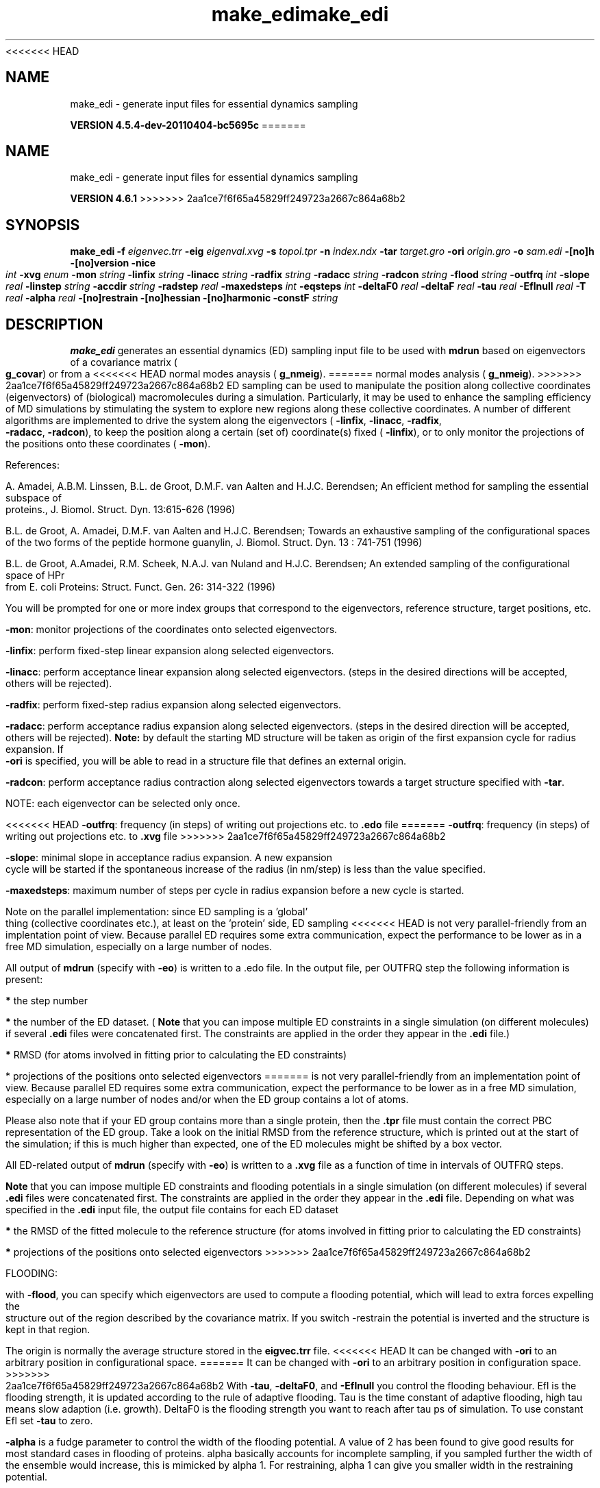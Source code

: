 <<<<<<< HEAD
.TH make_edi 1 "Mon 4 Apr 2011" "" "GROMACS suite, VERSION 4.5.4-dev-20110404-bc5695c"
.SH NAME
make_edi - generate input files for essential dynamics sampling

.B VERSION 4.5.4-dev-20110404-bc5695c
=======
.TH make_edi 1 "Tue 5 Mar 2013" "" "GROMACS suite, VERSION 4.6.1"
.SH NAME
make_edi\ -\ generate\ input\ files\ for\ essential\ dynamics\ sampling

.B VERSION 4.6.1
>>>>>>> 2aa1ce7f6f65a45829ff249723a2667c864a68b2
.SH SYNOPSIS
\f3make_edi\fP
.BI "\-f" " eigenvec.trr "
.BI "\-eig" " eigenval.xvg "
.BI "\-s" " topol.tpr "
.BI "\-n" " index.ndx "
.BI "\-tar" " target.gro "
.BI "\-ori" " origin.gro "
.BI "\-o" " sam.edi "
.BI "\-[no]h" ""
.BI "\-[no]version" ""
.BI "\-nice" " int "
.BI "\-xvg" " enum "
.BI "\-mon" " string "
.BI "\-linfix" " string "
.BI "\-linacc" " string "
.BI "\-radfix" " string "
.BI "\-radacc" " string "
.BI "\-radcon" " string "
.BI "\-flood" " string "
.BI "\-outfrq" " int "
.BI "\-slope" " real "
.BI "\-linstep" " string "
.BI "\-accdir" " string "
.BI "\-radstep" " real "
.BI "\-maxedsteps" " int "
.BI "\-eqsteps" " int "
.BI "\-deltaF0" " real "
.BI "\-deltaF" " real "
.BI "\-tau" " real "
.BI "\-Eflnull" " real "
.BI "\-T" " real "
.BI "\-alpha" " real "
.BI "\-[no]restrain" ""
.BI "\-[no]hessian" ""
.BI "\-[no]harmonic" ""
.BI "\-constF" " string "
.SH DESCRIPTION
\&\fB make_edi\fR generates an essential dynamics (ED) sampling input file to be used with \fB mdrun\fR
\&based on eigenvectors of a covariance matrix (\fB g_covar\fR) or from a
<<<<<<< HEAD
\&normal modes anaysis (\fB g_nmeig\fR).
=======
\&normal modes analysis (\fB g_nmeig\fR).
>>>>>>> 2aa1ce7f6f65a45829ff249723a2667c864a68b2
\&ED sampling can be used to manipulate the position along collective coordinates
\&(eigenvectors) of (biological) macromolecules during a simulation. Particularly,
\&it may be used to enhance the sampling efficiency of MD simulations by stimulating
\&the system to explore new regions along these collective coordinates. A number
\&of different algorithms are implemented to drive the system along the eigenvectors
\&(\fB \-linfix\fR, \fB \-linacc\fR, \fB \-radfix\fR, \fB \-radacc\fR, \fB \-radcon\fR),
\&to keep the position along a certain (set of) coordinate(s) fixed (\fB \-linfix\fR),
\&or to only monitor the projections of the positions onto
\&these coordinates (\fB \-mon\fR).


\&References:

\&A. Amadei, A.B.M. Linssen, B.L. de Groot, D.M.F. van Aalten and 
\&H.J.C. Berendsen; An efficient method for sampling the essential subspace 
\&of proteins., J. Biomol. Struct. Dyn. 13:615\-626 (1996)

\&B.L. de Groot, A. Amadei, D.M.F. van Aalten and H.J.C. Berendsen; 
\&Towards an exhaustive sampling of the configurational spaces of the 
\&two forms of the peptide hormone guanylin,
\&J. Biomol. Struct. Dyn. 13 : 741\-751 (1996)

\&B.L. de Groot, A.Amadei, R.M. Scheek, N.A.J. van Nuland and H.J.C. Berendsen; 
\&An extended sampling of the configurational space of HPr from E. coli
\&Proteins: Struct. Funct. Gen. 26: 314\-322 (1996)
\&

You will be prompted for one or more index groups that correspond to the eigenvectors,
\&reference structure, target positions, etc.


\&\fB \-mon\fR: monitor projections of the coordinates onto selected eigenvectors.


\&\fB \-linfix\fR: perform fixed\-step linear expansion along selected eigenvectors.


\&\fB \-linacc\fR: perform acceptance linear expansion along selected eigenvectors.
\&(steps in the desired directions will be accepted, others will be rejected).


\&\fB \-radfix\fR: perform fixed\-step radius expansion along selected eigenvectors.


\&\fB \-radacc\fR: perform acceptance radius expansion along selected eigenvectors.
\&(steps in the desired direction will be accepted, others will be rejected).
\&\fB Note:\fR by default the starting MD structure will be taken as origin of the first
\&expansion cycle for radius expansion. If \fB \-ori\fR is specified, you will be able
\&to read in a structure file that defines an external origin.


\&\fB \-radcon\fR: perform acceptance radius contraction along selected eigenvectors
\&towards a target structure specified with \fB \-tar\fR.


\&NOTE: each eigenvector can be selected only once. 


<<<<<<< HEAD
\&\fB \-outfrq\fR: frequency (in steps) of writing out projections etc. to \fB .edo\fR file
=======
\&\fB \-outfrq\fR: frequency (in steps) of writing out projections etc. to \fB .xvg\fR file
>>>>>>> 2aa1ce7f6f65a45829ff249723a2667c864a68b2


\&\fB \-slope\fR: minimal slope in acceptance radius expansion. A new expansion
\&cycle will be started if the spontaneous increase of the radius (in nm/step)
\&is less than the value specified.


\&\fB \-maxedsteps\fR: maximum number of steps per cycle in radius expansion
\&before a new cycle is started.


\&Note on the parallel implementation: since ED sampling is a 'global' thing
\&(collective coordinates etc.), at least on the 'protein' side, ED sampling
<<<<<<< HEAD
\&is not very parallel\-friendly from an implentation point of view. Because
\&parallel ED requires some extra communication, expect the performance to be
\&lower as in a free MD simulation, especially on a large number of nodes. 


\&All output of \fB mdrun\fR (specify with \fB \-eo\fR) is written to a .edo file. In the output
\&file, per OUTFRQ step the following information is present: 


\&\fB *\fR the step number

\&\fB *\fR the number of the ED dataset. (\fB Note\fR that you can impose multiple ED constraints in
\&a single simulation (on different molecules) if several \fB .edi\fR files were concatenated
\&first. The constraints are applied in the order they appear in the \fB .edi\fR file.) 

\&\fB *\fR RMSD (for atoms involved in fitting prior to calculating the ED constraints)

\&* projections of the positions onto selected eigenvectors
=======
\&is not very parallel\-friendly from an implementation point of view. Because
\&parallel ED requires some extra communication, expect the performance to be
\&lower as in a free MD simulation, especially on a large number of nodes and/or
\&when the ED group contains a lot of atoms. 


\&Please also note that if your ED group contains more than a single protein,
\&then the \fB .tpr\fR file must contain the correct PBC representation of the ED group.
\&Take a look on the initial RMSD from the reference structure, which is printed
\&out at the start of the simulation; if this is much higher than expected, one
\&of the ED molecules might be shifted by a box vector. 


\&All ED\-related output of \fB mdrun\fR (specify with \fB \-eo\fR) is written to a \fB .xvg\fR file
\&as a function of time in intervals of OUTFRQ steps.


\&\fB Note\fR that you can impose multiple ED constraints and flooding potentials in
\&a single simulation (on different molecules) if several \fB .edi\fR files were concatenated
\&first. The constraints are applied in the order they appear in the \fB .edi\fR file. 
\&Depending on what was specified in the \fB .edi\fR input file, the output file contains for each ED dataset


\&\fB *\fR the RMSD of the fitted molecule to the reference structure (for atoms involved in fitting prior to calculating the ED constraints)

\&\fB *\fR projections of the positions onto selected eigenvectors
>>>>>>> 2aa1ce7f6f65a45829ff249723a2667c864a68b2

\&




\&FLOODING:


\&with \fB \-flood\fR, you can specify which eigenvectors are used to compute a flooding potential,
\&which will lead to extra forces expelling the structure out of the region described
\&by the covariance matrix. If you switch \-restrain the potential is inverted and the structure
\&is kept in that region.
\&


\&The origin is normally the average structure stored in the \fB eigvec.trr\fR file.
<<<<<<< HEAD
\&It can be changed with \fB \-ori\fR to an arbitrary position in configurational space.
=======
\&It can be changed with \fB \-ori\fR to an arbitrary position in configuration space.
>>>>>>> 2aa1ce7f6f65a45829ff249723a2667c864a68b2
\&With \fB \-tau\fR, \fB \-deltaF0\fR, and \fB \-Eflnull\fR you control the flooding behaviour.
\&Efl is the flooding strength, it is updated according to the rule of adaptive flooding.
\&Tau is the time constant of adaptive flooding, high tau means slow adaption (i.e. growth). 
\&DeltaF0 is the flooding strength you want to reach after tau ps of simulation.
\&To use constant Efl set \fB \-tau\fR to zero.
\&


\&\fB \-alpha\fR is a fudge parameter to control the width of the flooding potential. A value of 2 has been found
\&to give good results for most standard cases in flooding of proteins.
\&alpha basically accounts for incomplete sampling, if you sampled further the width of the ensemble would
\&increase, this is mimicked by alpha  1.
\&For restraining, alpha  1 can give you smaller width in the restraining potential.
\&


\&RESTART and FLOODING:
\&If you want to restart a crashed flooding simulation please find the values deltaF and Efl in
\&the output file and manually put them into the \fB .edi\fR file under DELTA_F0 and EFL_NULL.
.SH FILES
.BI "\-f" " eigenvec.trr" 
.B Input
 Full precision trajectory: trr trj cpt 

.BI "\-eig" " eigenval.xvg" 
.B Input, Opt.
 xvgr/xmgr file 

.BI "\-s" " topol.tpr" 
.B Input
 Structure+mass(db): tpr tpb tpa gro g96 pdb 

.BI "\-n" " index.ndx" 
.B Input, Opt.
 Index file 

.BI "\-tar" " target.gro" 
.B Input, Opt.
 Structure file: gro g96 pdb tpr etc. 

.BI "\-ori" " origin.gro" 
.B Input, Opt.
 Structure file: gro g96 pdb tpr etc. 

.BI "\-o" " sam.edi" 
.B Output
 ED sampling input 

.SH OTHER OPTIONS
.BI "\-[no]h"  "no    "
 Print help info and quit

.BI "\-[no]version"  "no    "
 Print version info and quit

.BI "\-nice"  " int" " 0" 
 Set the nicelevel

.BI "\-xvg"  " enum" " xmgrace" 
 xvg plot formatting: \fB xmgrace\fR, \fB xmgr\fR or \fB none\fR

.BI "\-mon"  " string" " " 
 Indices of eigenvectors for projections of x (e.g. 1,2\-5,9) or 1\-100:10 means 1 11 21 31 ... 91

.BI "\-linfix"  " string" " " 
 Indices of eigenvectors for fixed increment linear sampling

.BI "\-linacc"  " string" " " 
 Indices of eigenvectors for acceptance linear sampling

.BI "\-radfix"  " string" " " 
 Indices of eigenvectors for fixed increment radius expansion

.BI "\-radacc"  " string" " " 
 Indices of eigenvectors for acceptance radius expansion

.BI "\-radcon"  " string" " " 
 Indices of eigenvectors for acceptance radius contraction

.BI "\-flood"  " string" " " 
 Indices of eigenvectors for flooding

.BI "\-outfrq"  " int" " 100" 
<<<<<<< HEAD
 Freqency (in steps) of writing output in \fB .edo\fR file
=======
 Freqency (in steps) of writing output in \fB .xvg\fR file
>>>>>>> 2aa1ce7f6f65a45829ff249723a2667c864a68b2

.BI "\-slope"  " real" " 0     " 
 Minimal slope in acceptance radius expansion

.BI "\-linstep"  " string" " " 
 Stepsizes (nm/step) for fixed increment linear sampling (put in quotes! "1.0 2.3 5.1 \-3.1")

.BI "\-accdir"  " string" " " 
 Directions for acceptance linear sampling \- only sign counts! (put in quotes! "\-1 +1 \-1.1")

.BI "\-radstep"  " real" " 0     " 
 Stepsize (nm/step) for fixed increment radius expansion

.BI "\-maxedsteps"  " int" " 0" 
 Maximum number of steps per cycle

.BI "\-eqsteps"  " int" " 0" 
 Number of steps to run without any perturbations 

.BI "\-deltaF0"  " real" " 150   " 
 Target destabilization energy for flooding

.BI "\-deltaF"  " real" " 0     " 
 Start deltaF with this parameter \- default 0, nonzero values only needed for restart

.BI "\-tau"  " real" " 0.1   " 
 Coupling constant for adaption of flooding strength according to deltaF0, 0 = infinity i.e. constant flooding strength

.BI "\-Eflnull"  " real" " 0     " 
 The starting value of the flooding strength. The flooding strength is updated according to the adaptive flooding scheme. For a constant flooding strength use \fB \-tau\fR 0. 

.BI "\-T"  " real" " 300   " 
 T is temperature, the value is needed if you want to do flooding 

.BI "\-alpha"  " real" " 1     " 
 Scale width of gaussian flooding potential with alpha2 

.BI "\-[no]restrain"  "no    "
 Use the flooding potential with inverted sign \- effects as quasiharmonic restraining potential

.BI "\-[no]hessian"  "no    "
 The eigenvectors and eigenvalues are from a Hessian matrix

.BI "\-[no]harmonic"  "no    "
 The eigenvalues are interpreted as spring constant

.BI "\-constF"  " string" " " 
 Constant force flooding: manually set the forces for the eigenvectors selected with \-flood (put in quotes! "1.0 2.3 5.1 \-3.1"). No other flooding parameters are needed when specifying the forces directly.

.SH SEE ALSO
.BR gromacs(7)

More information about \fBGROMACS\fR is available at <\fIhttp://www.gromacs.org/\fR>.
